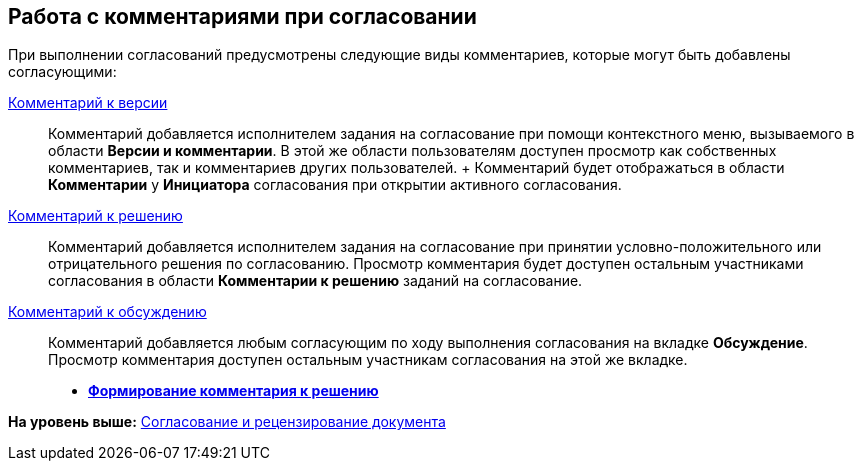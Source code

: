 [[ariaid-title1]]
== Работа с комментариями при согласовании

При выполнении согласований предусмотрены следующие виды комментариев, которые могут быть добавлены согласующими:

xref:File_comment_add.adoc[Комментарий к версии]::
  Комментарий добавляется исполнителем задания на согласование при помощи контекстного меню, вызываемого в области [.keyword]*Версии и комментарии*. В этой же области пользователям доступен просмотр как собственных комментариев, так и комментариев других пользователей.
  +
  Комментарий будет отображаться в области [.keyword]*Комментарии* у [.keyword]*Инициатора* согласования при открытии активного согласования.
xref:Comments_decision_add.adoc[Комментарий к решению]::
  Комментарий добавляется исполнителем задания на согласование при принятии условно-положительного или отрицательного решения по согласованию. Просмотр комментария будет доступен остальным участниками согласования в области [.keyword]*Комментарии к решению* заданий на согласование.
xref:Discussion.adoc[Комментарий к обсуждению]::
  Комментарий добавляется любым согласующим по ходу выполнения согласования на вкладке [.keyword]*Обсуждение*. Просмотр комментария доступен остальным участникам согласования на этой же вкладке.

* *xref:../pages/Comments_decision_add.adoc[Формирование комментария к решению]* +

*На уровень выше:* xref:../pages/Approving.adoc[Согласование и рецензирование документа]
